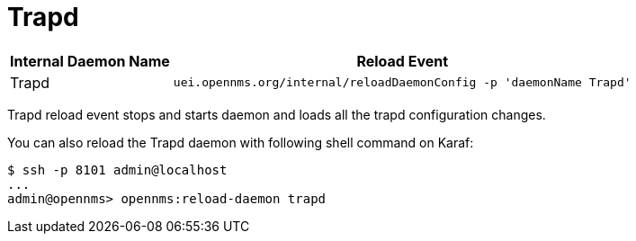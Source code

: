 
[[ga-opennms-operation-daemon-config-files-trapd]]
= Trapd

[options="header, autowidth"]
|===
| Internal Daemon Name | Reload Event
| Trapd            | `uei.opennms.org/internal/reloadDaemonConfig -p 'daemonName Trapd'`
|===

Trapd reload event stops and starts daemon and loads all the trapd configuration changes.

You can also reload the Trapd daemon with following shell command on Karaf:

[source]
----
$ ssh -p 8101 admin@localhost
...
admin@opennms> opennms:reload-daemon trapd
----
